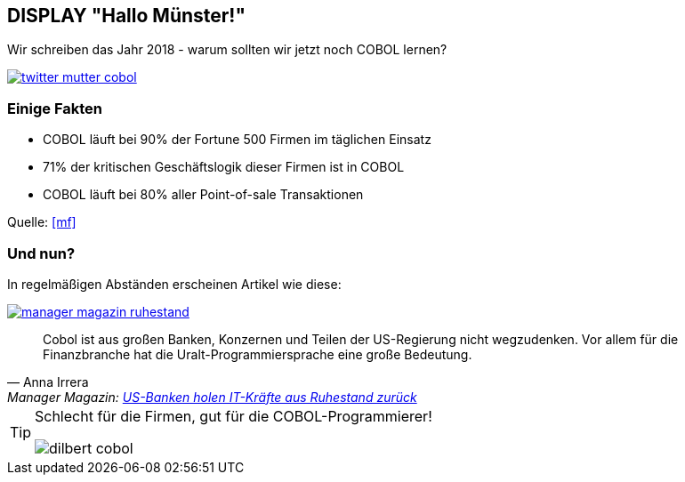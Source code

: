 == DISPLAY "Hallo Münster!"

Wir schreiben das Jahr 2018 - warum sollten wir jetzt noch COBOL lernen?

[caption="COBOL von meiner Mutter!",link=https://twitter.com/grauhut/status/1000017084435312642]
image::twitter_mutter_cobol.jpg[]

=== Einige Fakten

* COBOL läuft bei 90% der Fortune 500 Firmen im täglichen Einsatz
* 71% der kritischen Geschäftslogik dieser Firmen ist in COBOL
* COBOL läuft bei 80% aller Point-of-sale Transaktionen

Quelle: <<mf>>

=== Und nun?
In regelmäßigen Abständen erscheinen Artikel wie diese:
[caption="COBOL im Manager Magazin!",link=http://www.manager-magazin.de/unternehmen/artikel/us-banken-brauchen-it-kraefte-manager-holen-cobol-veteranen-zurueck-a-1143632.html]
image::manager_magazin_ruhestand.jpg[]
[quote, Anna Irrera, 'Manager Magazin: http://www.manager-magazin.de/unternehmen/artikel/us-banken-brauchen-it-kraefte-manager-holen-cobol-veteranen-zurueck-a-1143632.html[US-Banken holen IT-Kräfte aus Ruhestand zurück]']
____
Cobol ist aus großen Banken, Konzernen und Teilen der US-Regierung nicht wegzudenken.
Vor allem für die Finanzbranche hat die Uralt-Programmiersprache eine große Bedeutung.
____


[TIP]
====
Schlecht für die Firmen, gut für die COBOL-Programmierer!

image:dilbert-cobol.jpg[]
====
